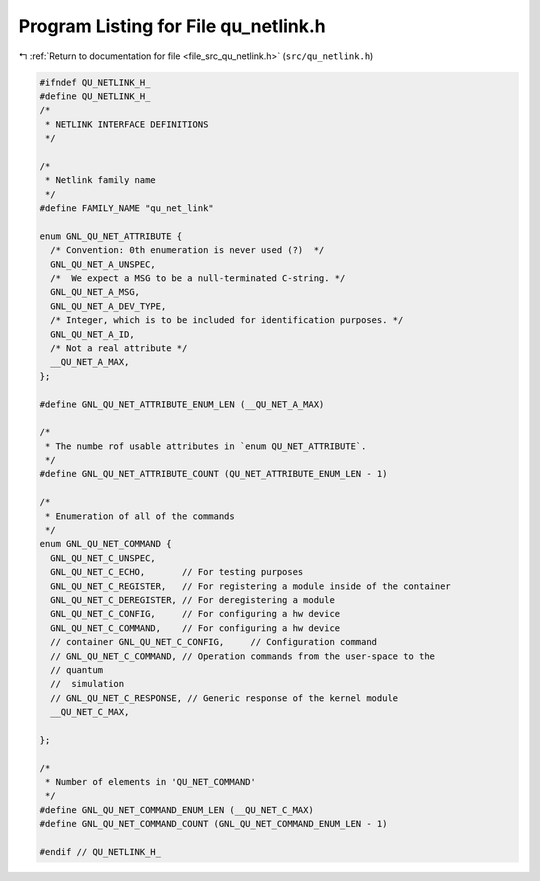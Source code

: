 
.. _program_listing_file_src_qu_netlink.h:

Program Listing for File qu_netlink.h
=====================================

|exhale_lsh| :ref:`Return to documentation for file <file_src_qu_netlink.h>` (``src/qu_netlink.h``)

.. |exhale_lsh| unicode:: U+021B0 .. UPWARDS ARROW WITH TIP LEFTWARDS

.. code-block:: cpp

   #ifndef QU_NETLINK_H_
   #define QU_NETLINK_H_
   /*
    * NETLINK INTERFACE DEFINITIONS
    */
   
   /*
    * Netlink family name
    */
   #define FAMILY_NAME "qu_net_link"
   
   enum GNL_QU_NET_ATTRIBUTE {
     /* Convention: 0th enumeration is never used (?)  */
     GNL_QU_NET_A_UNSPEC,
     /*  We expect a MSG to be a null-terminated C-string. */
     GNL_QU_NET_A_MSG,
     GNL_QU_NET_A_DEV_TYPE,
     /* Integer, which is to be included for identification purposes. */
     GNL_QU_NET_A_ID,
     /* Not a real attribute */
     __QU_NET_A_MAX,
   };
   
   #define GNL_QU_NET_ATTRIBUTE_ENUM_LEN (__QU_NET_A_MAX)
   
   /*
    * The numbe rof usable attributes in `enum QU_NET_ATTRIBUTE`.
    */
   #define GNL_QU_NET_ATTRIBUTE_COUNT (QU_NET_ATTRIBUTE_ENUM_LEN - 1)
   
   /*
    * Enumeration of all of the commands
    */
   enum GNL_QU_NET_COMMAND {
     GNL_QU_NET_C_UNSPEC,
     GNL_QU_NET_C_ECHO,       // For testing purposes
     GNL_QU_NET_C_REGISTER,   // For registering a module inside of the container
     GNL_QU_NET_C_DEREGISTER, // For deregistering a module
     GNL_QU_NET_C_CONFIG,     // For configuring a hw device
     GNL_QU_NET_C_COMMAND,    // For configuring a hw device
     // container GNL_QU_NET_C_CONFIG,     // Configuration command
     // GNL_QU_NET_C_COMMAND, // Operation commands from the user-space to the
     // quantum
     //  simulation
     // GNL_QU_NET_C_RESPONSE, // Generic response of the kernel module
     __QU_NET_C_MAX,
   
   };
   
   /*
    * Number of elements in 'QU_NET_COMMAND'
    */
   #define GNL_QU_NET_COMMAND_ENUM_LEN (__QU_NET_C_MAX)
   #define GNL_QU_NET_COMMAND_COUNT (GNL_QU_NET_COMMAND_ENUM_LEN - 1)
   
   #endif // QU_NETLINK_H_

